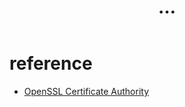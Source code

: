 #+title: ...

* reference
- [[https://jamielinux.com/docs/openssl-certificate-authority/][OpenSSL Certificate Authority]]
